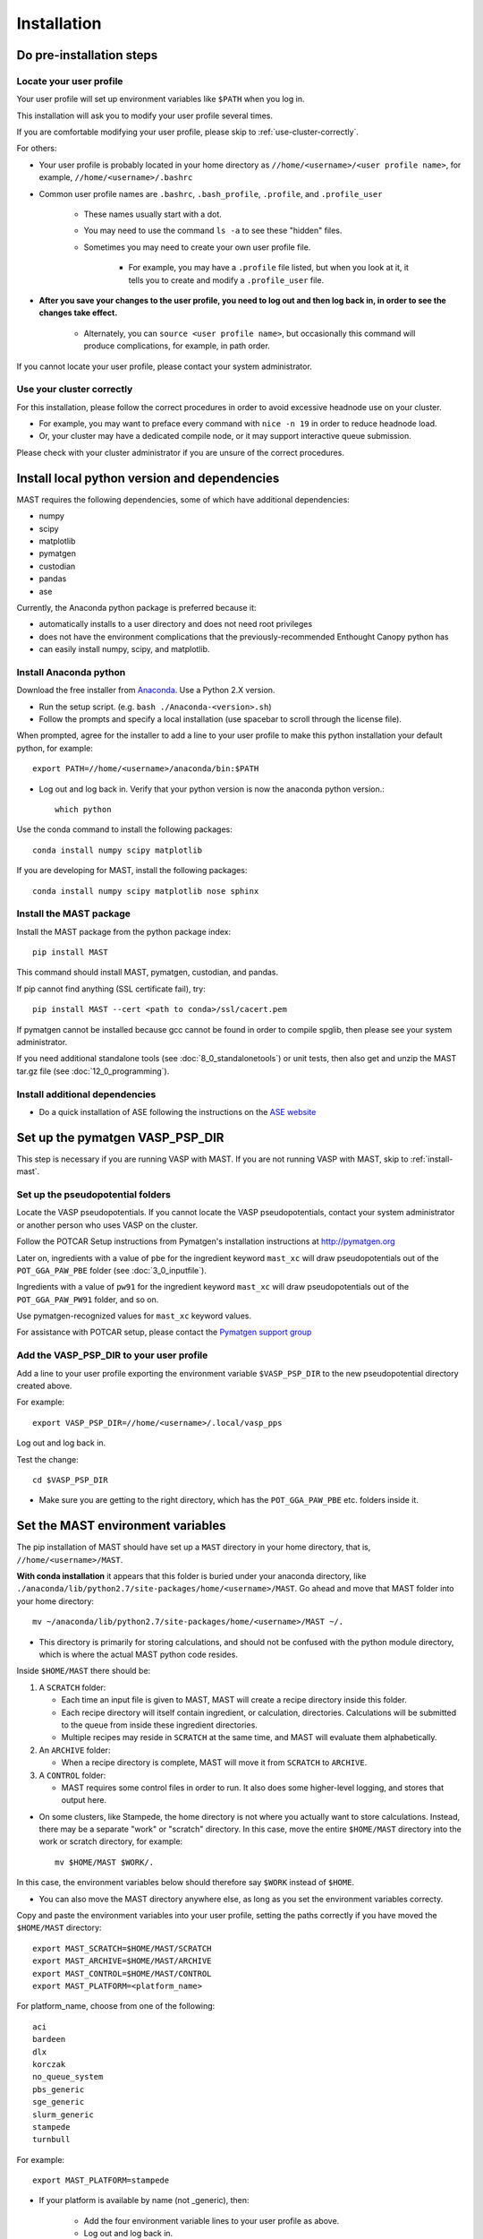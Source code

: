 #############
Installation
#############
 
=================================
Do pre-installation steps
=================================

-----------------------------
Locate your user profile
-----------------------------

Your user profile will set up environment variables like ``$PATH`` when you log in.

This installation will ask you to modify your user profile several times.

If you are comfortable modifying your user profile, please skip to :ref:`use-cluster-correctly`.

For others: 

*  Your user profile is probably located in your home directory as ``//home/<username>/<user profile name>``, for example, ``//home/<username>/.bashrc``

*  Common user profile names are ``.bashrc``, ``.bash_profile``, ``.profile``, and ``.profile_user``

    *  These names usually start with a dot. 
    
    *  You may need to use the command ``ls -a`` to see these "hidden" files.

    *  Sometimes you may need to create your own user profile file. 
    
        *  For example, you may have a ``.profile`` file listed, but when you look at it, it tells you to create and modify a ``.profile_user`` file.

*  **After you save your changes to the user profile, you need to log out and then log back in, in order to see the changes take effect.**

    *  Alternately, you can ``source <user profile name>``, but occasionally this command will produce complications, for example, in path order.

If you cannot locate your user profile, please contact your system administrator.

.. _use-cluster-correctly:

------------------------------
Use your cluster correctly
------------------------------
For this installation, please follow the correct procedures in order to avoid excessive headnode use on your cluster.

*  For example, you may want to preface every command with ``nice -n 19`` in order to reduce headnode load. 

*  Or, your cluster may have a dedicated compile node, or it may support interactive queue submission.

Please check with your cluster administrator if you are unsure of the correct procedures.

================================================
Install local python version and dependencies
================================================

MAST requires the following dependencies, some of which have additional dependencies:

*  numpy
*  scipy
*  matplotlib
*  pymatgen
*  custodian
*  pandas
*  ase

Currently, the Anaconda python package is preferred because it:

*  automatically installs to a user directory and does not need root privileges
*  does not have the environment complications that the previously-recommended Enthought Canopy python has
*  can easily install numpy, scipy, and matplotlib.


-------------------------------
Install Anaconda python
-------------------------------

Download the free installer from `Anaconda <https://store.continuum.io/cshop/anaconda/>`_. Use a Python 2.X version.

*  Run the setup script. (e.g. ``bash ./Anaconda-<version>.sh``)

*  Follow the prompts and specify a local installation (use spacebar to scroll through the license file).

When prompted, agree for the installer to add a line to your user profile to make this python installation your default python, for example::

    export PATH=//home/<username>/anaconda/bin:$PATH

*  Log out and log back in. Verify that your python version is now the anaconda python version.::

    which python

Use the conda command to install the following packages::

    conda install numpy scipy matplotlib

If you are developing for MAST, install the following packages::

    conda install numpy scipy matplotlib nose sphinx

--------------------------------------------
Install the MAST package
--------------------------------------------

Install the MAST package from the python package index::

    pip install MAST

This command should install MAST, pymatgen, custodian, and pandas.

If pip cannot find anything (SSL certificate fail), try::

    pip install MAST --cert <path to conda>/ssl/cacert.pem

If pymatgen cannot be installed because gcc cannot be found in order to compile spglib, then please see your system administrator.

If you need additional standalone tools (see :doc:`8_0_standalonetools`) or unit tests, then also get and unzip the MAST tar.gz file (see :doc:`12_0_programming`).

--------------------------------------------
Install additional dependencies
--------------------------------------------

*  Do a quick installation of ASE following the instructions on the `ASE website <https://wiki.fysik.dtu.dk/ase/download.html>`_ 


.. _vasp-psp-dir:

======================================
Set up the pymatgen VASP_PSP_DIR
======================================
This step is necessary if you are running VASP with MAST. If you are not running VASP with MAST, skip to :ref:`install-mast`.

--------------------------------------
Set up the pseudopotential folders
--------------------------------------

Locate the VASP pseudopotentials. If you cannot locate the VASP pseudopotentials, contact your system administrator or another person who uses VASP on the cluster.

Follow the POTCAR Setup instructions from Pymatgen's installation instructions at `http://pymatgen.org <http://pymatgen.org>`_

Later on, ingredients with a value of ``pbe`` for the ingredient keyword ``mast_xc`` will draw pseudopotentials out of the ``POT_GGA_PAW_PBE`` folder (see :doc:`3_0_inputfile`). 

Ingredients with a value of ``pw91`` for the ingredient keyword ``mast_xc`` will draw pseudopotentials out of the ``POT_GGA_PAW_PW91`` folder, and so on. 

Use pymatgen-recognized values for ``mast_xc`` keyword values.

For assistance with POTCAR setup, please contact the
`Pymatgen support group <https://groups.google.com/forum/#!forum/pymatgen>`_

---------------------------------------------
Add the VASP_PSP_DIR to your user profile
---------------------------------------------
Add a line to your user profile exporting the environment variable ``$VASP_PSP_DIR`` to the new pseudopotential directory created above.

For example::

    export VASP_PSP_DIR=//home/<username>/.local/vasp_pps

Log out and log back in.

Test the change::
    
    cd $VASP_PSP_DIR

*  Make sure you are getting to the right directory, which has the ``POT_GGA_PAW_PBE`` etc. folders inside it.



.. _mast-setup:

======================================
Set the MAST environment variables
======================================

The pip installation of MAST should have set up a ``MAST`` directory in your home directory, that is, ``//home/<username>/MAST``.

**With conda installation** it appears that this folder is buried under your anaconda directory, like ``./anaconda/lib/python2.7/site-packages/home/<username>/MAST``. Go ahead and move that MAST folder into your home directory::

    mv ~/anaconda/lib/python2.7/site-packages/home/<username>/MAST ~/.

*  This directory is primarily for storing calculations, and should not be confused with the python module directory, which is where the actual MAST python code resides.

Inside ``$HOME/MAST`` there should be:

#.  A ``SCRATCH`` folder:

    *  Each time an input file is given to MAST, MAST will create a recipe directory inside this folder. 
    
    *  Each recipe directory will itself contain ingredient, or calculation, directories. Calculations will be submitted to the queue from inside these ingredient directories. 

    *  Multiple recipes may reside in ``SCRATCH`` at the same time, and MAST will evaluate them alphabetically.

#.  An ``ARCHIVE`` folder: 

    *  When a recipe directory is complete, MAST will move it from ``SCRATCH`` to ``ARCHIVE``.

#.  A ``CONTROL`` folder: 

    *  MAST requires some control files in order to run. It also does some higher-level logging, and stores that output here.

*  On some clusters, like Stampede, the home directory is not where you actually want to store calculations. Instead, there may be a separate "work" or "scratch" directory. In this case, move the entire ``$HOME/MAST`` directory into the work or scratch directory, for example::

    mv $HOME/MAST $WORK/.

In this case, the environment variables below should therefore say ``$WORK`` instead of ``$HOME``.

*  You can also move the MAST directory anywhere else, as long as you set the environment variables correcty.

Copy and paste the environment variables into your user profile, setting the paths correctly if you have moved the ``$HOME/MAST`` directory::

    export MAST_SCRATCH=$HOME/MAST/SCRATCH
    export MAST_ARCHIVE=$HOME/MAST/ARCHIVE
    export MAST_CONTROL=$HOME/MAST/CONTROL
    export MAST_PLATFORM=<platform_name>

For platform_name, choose from one of the following::
    
    aci
    bardeen
    dlx
    korczak
    no_queue_system
    pbs_generic
    sge_generic
    slurm_generic
    stampede
    turnbull

For example::

    export MAST_PLATFORM=stampede

*  If your platform is available by name (not _generic), then:

    *  Add the four environment variable lines to your user profile as above.
    
    *  Log out and log back in.

    *  Go to :ref:`additional-setup`.

*  If your platform is not matched exactly, or you would choose one of the generic choices:

    *  Set the three other environment variables (MAST_SCRATCH, MAST_ARCHIVE, and MAST_CONTROL) in your user profile.
    
    *  Log out and log back in.
    
    *  Go to :ref:`make-custom-platform`.

.. _make-custom-platform:

---------------------------------------
Make a custom platform, if necessary
---------------------------------------

Run the following command. It should produce some errors, but ignore those and just see where MAST is installed::

    mast -i none

For example, output may be::

    ------------------------------------------------------
    Welcome to the MAterials Simulation Toolkit (MAST)
    Version: 1.1.5
    Installed in: .local/lib/python2.7/site-packages/MAST
    ------------------------------------------------------

and then some errors.

Go to the "installed in" directory, and then::

    cd submit/platforms

Identify the closest-matching directory to your actual platform (for example, if you have an SGE platform, this directory would be sge_generic)

Copy this directory into a new directory inside the ``platforms`` folder, for example::

    cp -r sge_generic my_custom_sge

Then, inside your new folder, like ``my_custom_sge``, modify each of the following files as necessary for your platform::

    submit_template.sh
    mastmon_submit.sh
    queue_commands.py

Explanations for each file are given in the following sections. Modify and test each file in your new custom platform folder.

Then, in your user profile, use your new custom folder for the platform name of ``$MAST_PLATFORM``::

    export MAST_PLATFORM=my_custom_sge

Log out and log back in.

^^^^^^^^^^^^^^^^^^^^^^^^
submit_template.sh
^^^^^^^^^^^^^^^^^^^^^^^^

``submit_template.sh`` is the generic submission template from which ingredient submission templates will be created.

*  MAST will replace anything inside question marks, for example ``?mast_ppn?`` with the value of the appropriate keyword.

The following keywords may be used; see :doc:`Input File <3_0_inputfile>` for more information on each keyword.

* mast_processors
* mast_ppn
* mast_nodes
* mast_queue
* mast_exec
* mast_walltime
* mast_memory
* mast_name (the ingredient name)

Examine the template carefully, as an error here will prevent your ingredients from running successfully on the queue.

*  The provided template should be a good match for its platform.

    *  Otherwise, you can take one of your normal submission templates and substitute in ``?mast_xxx?`` fields where appropriate.

*  Or, vice versa, you can take the provided template, replace the ``?mast_xxx?`` fields with some reasonable values, and see if filled-in submission template will run a job if submitted normally using ``qsub``, ``sbatch``, etc.

^^^^^^^^^^^^^^^^^^^^^^^^
mastmon_submit.sh
^^^^^^^^^^^^^^^^^^^^^^^^

``mastmon_submit.sh`` is the submission template that will submit the MAST Monitor to the queue every time ``mast`` is called.

The MAST Monitor will check the completion status of every recipe and ingredient in the ``$MAST_SCRATCH`` folder.

*  If you have a recipe you would like to skip temporarily, manually put a file named ``MAST_SKIP`` inside that recipe's folder in ``$MAST_SCRATCH``. ``MAST_SKIP`` can be an empty file, or it can contain notes; MAST does not check its contents.

*  ``mastmon_submit.sh`` should be set to run on the shortest-wallclock, fastest-turnaround queue available, e.g. a serial queue

The ``mastmon_submit.sh`` script is copied into the ``$MAST_CONTROL`` directory every time you run ``mast``.

If you see that after you type ``mast``, no "mastmon" process appears on the queue, then test the submission script directly::

    cd $MAST_CONTROL
    qsub mastmon_submit.sh (or use sbatch for slurm, etc.)

*  Modify the ``$MAST_CONTROL/mastmon_submit.sh`` file until it the "mastmon" process successfully runs on the queue.

*  Copy your changes into the ``<MAST installation directory>/submit/platforms/<platform>/mastmon_submit.sh`` file so that your changes will be reflected the next time that you run MAST.

^^^^^^^^^^^^^^^^^^^^^^^^^^
queue_commands.py
^^^^^^^^^^^^^^^^^^^^^^^^^^

These queue commands will be used to submit ingredients to the queue and retrieve the job IDs and statuses of ingredients on the queue.

*  For a custom platform, modify the ``<MAST installation directory>/submit/platforms/<your custom platform>/queue_commands.py`` file.

*  Do not modify the ``<MAST installation directory/submit/queue_commands.py`` file.

Modify the following python functions as necessary:

*  ``queue_submission_command``: 

    *  This function should return the correct queue submission command, 
    
    *  For example, this function should return ``qsub`` on PBS/Torque, or ``sbatch`` on slurm.

*  ``extract_submitted_jobid``:

    *  This function should parse the job ID, given the text that returns to screen when you submit a job.
    
    *  For example, it should return ``456789`` as the jobid for the following job submission and resulting screen text::

        login2.mycluster$ sbatch submit.sh 
        -----------------------------------------------------------------
                  Welcome to the Supercomputer              
        -----------------------------------------------------------------
        --> Verifying valid submit host (login2)...OK
        --> Verifying valid jobname...OK
        --> Enforcing max jobs per user...OK
        --> Verifying job request is within current queue limits...OK
        Submitted batch job 456789

    *  On a different cluster, it would return ``456789`` as the jobid for the following submission and resulting screen text::

        [user1@mycluster test_job]$ qsub submit.sh
        456789.mycluster.abcd.univ.edu

*  ``queue_snap_command``:

    *  This function should show a summary of your current submitted jobs, which we call the ``queue_snapshot``.

    *  For example, the queue snapshot command should return something like the following (platform-dependent)::
    
        JOBID   PARTITION     NAME     USER ST       TIME  NODES NODELIST(REASON)
        456789      normal test1 user1 PD       0:00      4 (Resources)
        456788      normal test2 user1 PD       0:00      1 (Resources)
        456774      normal test3 user1  R    6:14:53      1 c123-124
        456775      normal test4 user1  R    6:15:34      1 c125-126

*  ``queue_status_from_text``:

    *  This function should return the status of a specific job, based on the job number.

    *  For example, job 456789 in the queue snapshot above, with status "PD" should correspond to a "Q" status (queued status) for MAST.

    *  Job 456775 in the queue snapshot above, with status "R", should correspond to an "R" status (running status) for MAST.

*  ``get_approx_job_error_file``:

    *  This function should return the name of the job error file.

    *  The name of this file will depend on what is specified in ``submit_template.sh`` and is usually something like ``slurm.<jobnumber>`` or ``<jobname>.e<jobnumber>``

.. _additional-setup:

================================
Additional setup
================================

You may need to do any or all of the following:

* Identify the correct ``mast_exec`` call for your system.

    *  For example, suppose you run VASP like this::

        //opt/mpiexec/bin/mpiexec //share/apps/bin/vasp5.2_par_opt1

    *  Then, in your input files, the ``mast_exec`` keyword would be specified like this::

        mast_exec //opt/mpiexec/bin/mpiexec //share/apps/bin/vasp5.2_par_opt1

*  Add additional lines to your user profile which allow you to run VASP, including any modules that need to be imported, additions to your library path, unlimiting the stack size, and so on.

*  Modify your text editor settings so that tabs become four spaces (or so that you have such an option readily available). This setting is very important to ensure that MAST can read the input file, especially the recipe section of the input file.

    *  If you use VIM (``vi``), add the following lines to your ``~/.vimrc`` file::
    
        " VIM settings for python in a group below:
        set tabstop=4
        set shiftwidth=4
        set smarttab
        set expandtab
        set softtabstop=4
        set autoindent

Once you have completed any additional setup and have identified what ``mast_exec`` should be, go to :doc:`17_0_testmast`.


.. raw:: html

    <script>
      (function(i,s,o,g,r,a,m){i['GoogleAnalyticsObject']=r;i[r]=i[r]||function(){
      (i[r].q=i[r].q||[]).push(arguments)},i[r].l=1*new Date();a=s.createElement(o),
      m=s.getElementsByTagName(o)[0];a.async=1;a.src=g;m.parentNode.insertBefore(a,m)
      })(window,document,'script','https://www.google-analytics.com/analytics.js','ga');

      ga('create', 'UA-54660326-1', 'auto');
      ga('send', 'pageview');

    </script>

